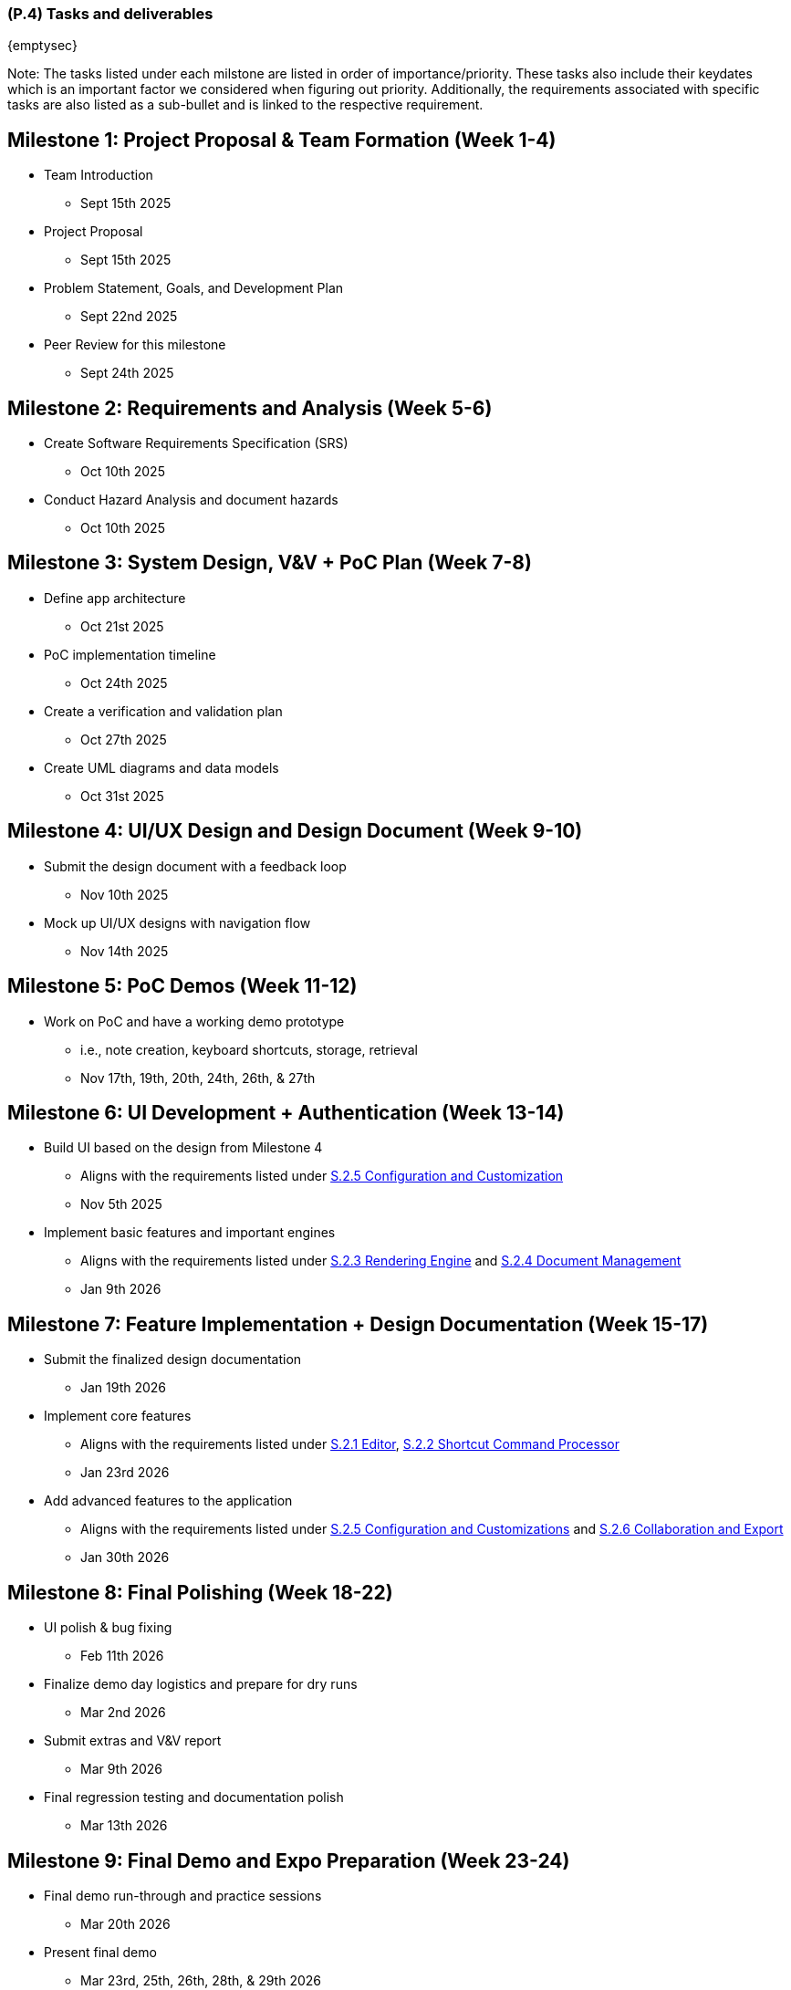 [#p4,reftext=P.4]
=== (P.4) Tasks and deliverables

ifdef::env-draft[]
TIP: _**This is the core of the Project book**. It details the individual tasks listed under <<p3>> and their expected outcomes. It define the project's main activities and the results they must produce, associated with the milestone dates defined in <<p3>>._  <<BM22>>
endif::[]

{emptysec}

Note: The tasks listed under each milstone are listed in order of importance/priority.
These tasks also include their keydates which is an important factor we considered when figuring out priority.
Additionally, the requirements associated with specific tasks are also listed as a sub-bullet and is linked to the respective requirement.

== Milestone 1: Project Proposal & Team Formation (Week 1-4)
* Team Introduction
** Sept 15th 2025
* Project Proposal
** Sept 15th 2025
* Problem Statement, Goals, and Development Plan
** Sept 22nd 2025
* Peer Review for this milestone
** Sept 24th 2025

== Milestone 2: Requirements and Analysis (Week 5-6)
* Create Software Requirements Specification (SRS)
** Oct 10th 2025
* Conduct Hazard Analysis and document hazards
** Oct 10th 2025

== Milestone 3: System Design, V&V + PoC Plan (Week 7-8)
* Define app architecture
** Oct 21st 2025
* PoC implementation timeline
** Oct 24th 2025
* Create a verification and validation plan
** Oct 27th 2025
* Create UML diagrams and data models
** Oct 31st 2025

== Milestone 4: UI/UX Design and Design Document (Week 9-10)
* Submit the design document with a feedback loop
** Nov 10th 2025
* Mock up UI/UX designs with navigation flow
** Nov 14th 2025

== Milestone 5: PoC Demos (Week 11-12)
* Work on PoC and have a working demo prototype
** i.e., note creation, keyboard shortcuts, storage, retrieval
** Nov 17th, 19th, 20th, 24th, 26th, & 27th

== Milestone 6: UI Development + Authentication (Week 13-14)
* Build UI based on the design from Milestone 4
** Aligns with the requirements listed under <<F251, S.2.5 Configuration and Customization>>
** Nov 5th 2025
* Implement basic features and important engines
** Aligns with the requirements listed under <<F231, S.2.3 Rendering Engine>> and <<F241, S.2.4 Document Management>>
** Jan 9th 2026

== Milestone 7: Feature Implementation + Design Documentation (Week 15-17)
* Submit the finalized design documentation
** Jan 19th 2026
* Implement core features
** Aligns with the requirements listed under <<F211, S.2.1 Editor>>, <<F221, S.2.2 Shortcut Command Processor>>
** Jan 23rd 2026
* Add advanced features to the application
** Aligns with the requirements listed under <<F251, S.2.5 Configuration and Customizations>> and <<F261, S.2.6 Collaboration and Export>>
** Jan 30th 2026

== Milestone 8: Final Polishing (Week 18-22)
* UI polish & bug fixing
** Feb 11th 2026
* Finalize demo day logistics and prepare for dry runs
** Mar 2nd 2026
* Submit extras and V&V report
** Mar 9th 2026
* Final regression testing and documentation polish
** Mar 13th 2026

== Milestone 9: Final Demo and Expo Preparation (Week 23-24)
* Final demo run-through and practice sessions
** Mar 20th 2026
* Present final demo
** Mar 23rd, 25th, 26th, 28th, & 29th 2026
* Create a poster and a video for the Capstone Expo
** Apr 2nd 2026

== Milestone 10: Project Closure and Capstone Expo (Week 26)
* Submit final documentation
** Apr 6th 2026
* Submit course evaluation
** Apr 7th 2026
* Capstone Expo presentation
** Apr 8th 2026
